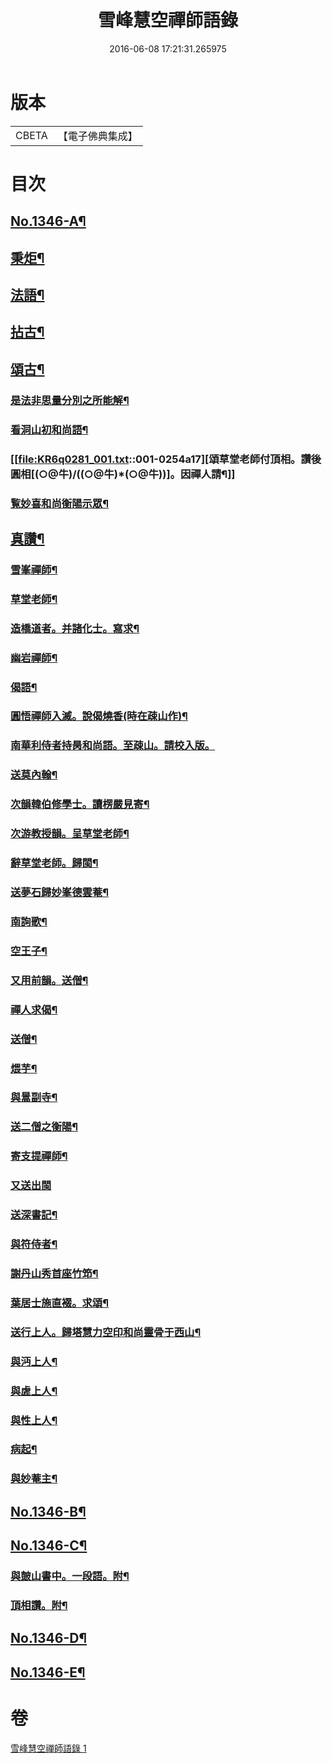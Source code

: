 #+TITLE: 雪峰慧空禪師語錄 
#+DATE: 2016-06-08 17:21:31.265975

* 版本
 |     CBETA|【電子佛典集成】|

* 目次
** [[file:KR6q0281_001.txt::001-0241b1][No.1346-A¶]]
** [[file:KR6q0281_001.txt::001-0250a21][秉炬¶]]
** [[file:KR6q0281_001.txt::001-0250b14][法語¶]]
** [[file:KR6q0281_001.txt::001-0251a19][拈古¶]]
** [[file:KR6q0281_001.txt::001-0253b19][頌古¶]]
*** [[file:KR6q0281_001.txt::001-0254a2][是法非思量分別之所能解¶]]
*** [[file:KR6q0281_001.txt::001-0254a14][看洞山初和尚語¶]]
*** [[file:KR6q0281_001.txt::001-0254a17][頌草堂老師付頂相。讚後圓相[(○@牛)/((○@牛)*(○@牛))]。因禪人請¶]]
*** [[file:KR6q0281_001.txt::001-0254a20][覧妙喜和尚衡陽示眾¶]]
** [[file:KR6q0281_001.txt::001-0254a22][真讚¶]]
*** [[file:KR6q0281_001.txt::001-0254a23][雪峯禪師¶]]
*** [[file:KR6q0281_001.txt::001-0254b2][草堂老師¶]]
*** [[file:KR6q0281_001.txt::001-0254b5][造橋道者。并諸化士。寫求¶]]
*** [[file:KR6q0281_001.txt::001-0254b14][幽岩禪師¶]]
*** [[file:KR6q0281_001.txt::001-0254b16][偈語¶]]
*** [[file:KR6q0281_001.txt::001-0254b17][圓悟禪師入滅。說偈燒香(時在疎山作)¶]]
*** [[file:KR6q0281_001.txt::001-0254b24][南華利侍者持昺和尚語。至疎山。請校入版。]]
*** [[file:KR6q0281_001.txt::001-0254c8][送莫內翰¶]]
*** [[file:KR6q0281_001.txt::001-0254c19][次韻韓伯修學士。讀楞嚴見寄¶]]
*** [[file:KR6q0281_001.txt::001-0254c22][次游教授韻。呈草堂老師¶]]
*** [[file:KR6q0281_001.txt::001-0255a3][辭草堂老師。歸閩¶]]
*** [[file:KR6q0281_001.txt::001-0255a7][送夢石歸妙峯德雲菴¶]]
*** [[file:KR6q0281_001.txt::001-0255a13][南詢歌¶]]
*** [[file:KR6q0281_001.txt::001-0255a19][空王子¶]]
*** [[file:KR6q0281_001.txt::001-0255a24][又用前韻。送僧¶]]
*** [[file:KR6q0281_001.txt::001-0255b7][禪人求偈¶]]
*** [[file:KR6q0281_001.txt::001-0255b14][送僧¶]]
*** [[file:KR6q0281_001.txt::001-0255c4][煨芋¶]]
*** [[file:KR6q0281_001.txt::001-0255c8][與暠副寺¶]]
*** [[file:KR6q0281_001.txt::001-0255c12][送二僧之衡陽¶]]
*** [[file:KR6q0281_001.txt::001-0255c19][寄支提禪師¶]]
*** [[file:KR6q0281_001.txt::001-0255c24][又送出閩]]
*** [[file:KR6q0281_001.txt::001-0256a5][送深書記¶]]
*** [[file:KR6q0281_001.txt::001-0256a10][與符侍者¶]]
*** [[file:KR6q0281_001.txt::001-0256a14][謝丹山秀首座竹笻¶]]
*** [[file:KR6q0281_001.txt::001-0256a19][葉居士施直裰。求頌¶]]
*** [[file:KR6q0281_001.txt::001-0256a23][送行上人。歸塔慧力空印和尚靈骨于西山¶]]
*** [[file:KR6q0281_001.txt::001-0256b4][與沔上人¶]]
*** [[file:KR6q0281_001.txt::001-0256b9][與虗上人¶]]
*** [[file:KR6q0281_001.txt::001-0256b12][與性上人¶]]
*** [[file:KR6q0281_001.txt::001-0256b17][病起¶]]
*** [[file:KR6q0281_001.txt::001-0256b22][與妙菴主¶]]
** [[file:KR6q0281_001.txt::001-0256c2][No.1346-B¶]]
** [[file:KR6q0281_001.txt::001-0256c5][No.1346-C¶]]
*** [[file:KR6q0281_001.txt::001-0256c6][與皷山書中。一段語。附¶]]
*** [[file:KR6q0281_001.txt::001-0256c15][頂相讚。附¶]]
** [[file:KR6q0281_001.txt::001-0257a8][No.1346-D¶]]
** [[file:KR6q0281_001.txt::001-0257b3][No.1346-E¶]]

* 卷
[[file:KR6q0281_001.txt][雪峰慧空禪師語錄 1]]

